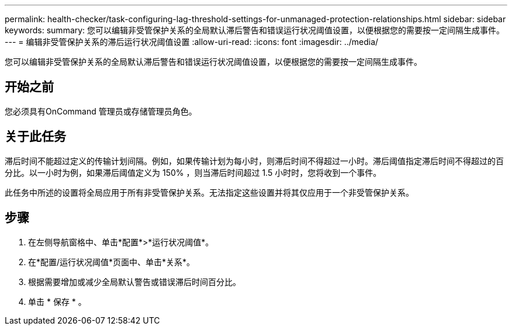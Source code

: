 ---
permalink: health-checker/task-configuring-lag-threshold-settings-for-unmanaged-protection-relationships.html 
sidebar: sidebar 
keywords:  
summary: 您可以编辑非受管保护关系的全局默认滞后警告和错误运行状况阈值设置，以便根据您的需要按一定间隔生成事件。 
---
= 编辑非受管保护关系的滞后运行状况阈值设置
:allow-uri-read: 
:icons: font
:imagesdir: ../media/


[role="lead"]
您可以编辑非受管保护关系的全局默认滞后警告和错误运行状况阈值设置，以便根据您的需要按一定间隔生成事件。



== 开始之前

您必须具有OnCommand 管理员或存储管理员角色。



== 关于此任务

滞后时间不能超过定义的传输计划间隔。例如，如果传输计划为每小时，则滞后时间不得超过一小时。滞后阈值指定滞后时间不得超过的百分比。以一小时为例，如果滞后阈值定义为 150% ，则当滞后时间超过 1.5 小时时，您将收到一个事件。

此任务中所述的设置将全局应用于所有非受管保护关系。无法指定这些设置并将其仅应用于一个非受管保护关系。



== 步骤

. 在左侧导航窗格中、单击*配置*>*运行状况阈值*。
. 在*配置/运行状况阈值*页面中、单击*关系*。
. 根据需要增加或减少全局默认警告或错误滞后时间百分比。
. 单击 * 保存 * 。

